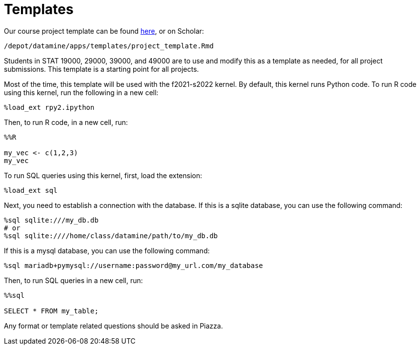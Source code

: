 = Templates

Our course project template can be found link:{attachmentsdir}/project_template.ipynb[here], or on Scholar:

`/depot/datamine/apps/templates/project_template.Rmd`

Students in STAT 19000, 29000, 39000, and 49000 are to use and modify this as a template as needed, for all project submissions. This template is a starting point for all projects.

Most of the time, this template will be used with the f2021-s2022 kernel. By default, this kernel runs Python code. To run R code using this kernel, run the following in a new cell:

[source,ipython]
----
%load_ext rpy2.ipython
----

Then, to run R code, in a new cell, run:

[source,ipython]
----
%%R

my_vec <- c(1,2,3)
my_vec
----

To run SQL queries using this kernel, first, load the extension:

[source,ipython]
----
%load_ext sql
----

Next, you need to establish a connection with the database. If this is a sqlite database, you can use the following command:

[source,ipython]
----
%sql sqlite:///my_db.db
# or
%sql sqlite:////home/class/datamine/path/to/my_db.db
----

If this is a mysql database, you can use the following command:

[source,ipython]
----
%sql mariadb+pymysql://username:password@my_url.com/my_database
----

Then, to run SQL queries in a new cell, run:

[source,ipython]
----
%%sql

SELECT * FROM my_table;
----

Any format or template related questions should be asked in Piazza.